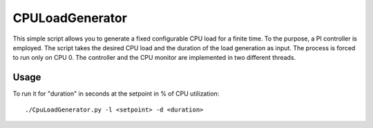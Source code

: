 CPULoadGenerator
================

This simple script allows you to generate a fixed configurable CPU load for a finite time. To the purpose, a PI controller is employed. 
The script takes the desired CPU load and the duration of the load generation as input. The process is forced to run only on CPU 0. The controller and the CPU monitor are implemented in two different threads.

Usage
-------------
To run it for "duration" in seconds at the setpoint in % of CPU utilization: ::
	
	./CpuLoadGenerator.py -l <setpoint> -d <duration>
